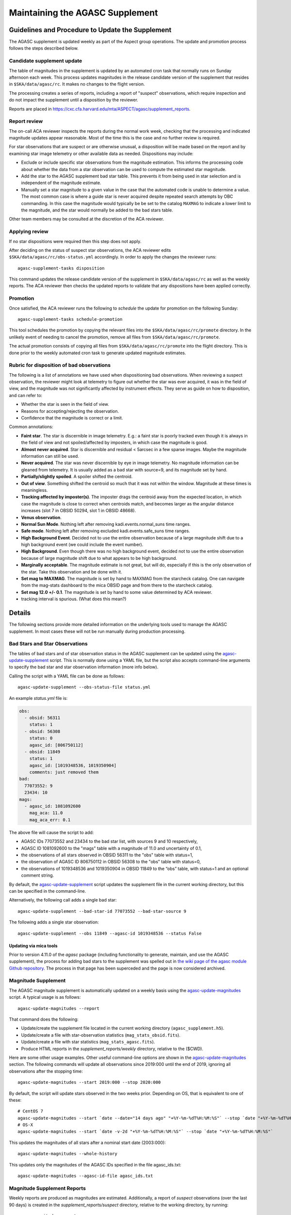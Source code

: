 ====================================
Maintaining the AGASC Supplement
====================================

Guidelines and Procedure to Update the Supplement
-------------------------------------------------

The AGASC supplement is updated weekly as part of the Aspect group operations.
The update and promotion process follows the steps described below.

Candidate supplement update
^^^^^^^^^^^^^^^^^^^^^^^^^^^^

The table of magnitudes in the supplement is updated by an automated cron task
that normally runs on Sunday afternoon each week. This process updates
magnitudes in the release candidate version of the supplement that resides in
``$SKA/data/agasc/rc``. It makes no changes to the flight version.

The processing creates a series of reports, including a report of "suspect"
observations, which require inspection and do not impact the supplement until
a disposition by the reviewer.

Reports are placed in
`<https://cxc.cfa.harvard.edu/mta/ASPECT/agasc/supplement_reports>`_.

Report review
^^^^^^^^^^^^^

The on-call ACA reviewer inspects the reports during the normal work week,
checking that the processing and indicated magnitude updates appear reasonable.
Most of the time this is the case and no further review is required.

For star observations that are suspect or are otherwise unusual, a disposition
will be made based on the report and by examining star image telemetry or other
available data as needed. Dispositions may include:

- Exclude or include specific star observations from the magnitude estimation.
  This informs the processing code about whether the data from a star
  observation can be used to compute the estimated star magnitude.
- Add the star to the AGASC supplement bad star table. This prevents it from
  being used in star selection and is independent of the magnitude estimate.
- Manually set a star magnitude to a given value in the case that the
  automated code is unable to determine a value. The most common case is where a
  guide star is never acquired despite repeated search attempts by OBC
  commanding. In this case the magnitude would typically be be set to the
  catalog ``MAXMAG`` to indicate a lower limit to the magnitude, and the star
  would normally be added to the bad stars table.

Other team members may be consulted at the discretion of the ACA reviewer.

Applying review
^^^^^^^^^^^^^^^

If no star dispositions were required then this step does not apply.

After deciding on the status of suspect star observations, the ACA reviewer
edits ``$SKA/data/agasc/rc/obs-status.yml`` accordingly. In order to apply the
changes the reviewer runs::

  agasc-supplement-tasks disposition

This command updates the release candidate version of the supplement in
``$SKA/data/agasc/rc`` as well as the weekly reports. The ACA reviewer then
checks the updated reports to validate that any dispositions have been applied
correctly.

Promotion
^^^^^^^^^

Once satisfied, the ACA reviewer runs the following to *schedule* the update
for promotion on the following Sunday::

  agasc-supplement-tasks schedule-promotion

This tool schedules the promotion by copying the relevant files into the
``$SKA/data/agasc/rc/promote`` directory. In the unlikely event of needing to
cancel the promotion, remove all files from ``$SKA/data/agasc/rc/promote``.

The actual promotion consists of copying all files from
``$SKA/data/agasc/rc/promote`` into the flight directory. This is done prior
to the weekly automated cron task to generate updated magnitude estimates.


Rubric for disposition of bad observations
^^^^^^^^^^^^^^^^^^^^^^^^^^^^^^^^^^^^^^^^^^

The following is a list of annotations we have used when dispositioning bad observations.
When reviewing a suspect observation, the reviewer might look at telemetry to figure out whether
the star was ever acquired, it was in the field of view, and the magnitude was not significantly
affected by instrument effects. They serve as guide on how to disposition, and can refer to:

- Whether the star is seen in the field of view.
- Reasons for accepting/rejecting the observation.
- Confidence that the magnitude is correct or a limit.

Common annotations:

- **Faint star**. The star is discernible in image telemetry. E.g.: a faint star is poorly tracked
  even though it is always in the field of view and not spoiled/affected by imposters, in which case
  the magnitude is good.
- **Almost never acquired**. Star is discernible and residual < 5arcsec in a few sparse images. Maybe the
  magnitude information can still be used.
- **Never acquired**. The star was never discernible by eye in image telemetry. No magnitude
  information can be gleaned from telemetry. It is usually added as a bad star with source=9,
  and its magnitude set by hand.
- **Partially/slightly spoiled**. A spoiler shifted the centroid.
- **Out of view**. Something shifted the centroid so much that it was not within the window.
  Magnitude at these times is meaningless.
- **Tracking affected by imposter(s)**. The imposter drags the centroid away from the expected
  location, in which case the magnitude is close to correct when centroids match, and becomes larger
  as the angular distance increases (slot 7 in OBSID 50294, slot 1 in OBSID 48668).
- **Venus observation**.
- **Normal Sun Mode**. Nothing left after removing kadi.events.normal_suns time ranges.
- **Safe mode**. Nothing left after removing excluded kadi.events.safe_suns time ranges.
- **High Background Event**. Decided not to use the entire observation because of a large magnitude
  shift due to a high background event (we could include the event number).
- **High Background**. Even though there was no high background event, decided not to use the entire
  observation because of large magnitude shift due to what appears to be high background.
- **Marginally acceptable**. The magnitude estimate is not great, but will do, especially if this is
  the only observation of the star. Take this observation and be done with it.
- **Set mag to MAXMAG**. The magnitude is set by hand to MAXMAG from the starcheck catalog.
  One can navigate from the mag-stats dashboard to the mica OBSID page and from there to the
  starcheck catalog.
- **Set mag 12.0 +/- 0.1**. The magnitude is set by hand to some value determined by ACA reviewer.
- tracking interval is spurious. (What does this mean?)

Details
-------

The following sections provide more detailed information on the underlying
tools used to manage the AGASC supplement. In most cases these will not be
run manually during production processing.

Bad Stars and Star Observations
^^^^^^^^^^^^^^^^^^^^^^^^^^^^^^^

The tables of bad stars and of star observation status in the AGASC supplement
can be updated using the `agasc-update-supplement`_ script.  This is normally
done using a YAML file, but the script also accepts command-line arguments to
specify the bad star and star observation information (more info below).

Calling the script with a YAML file can be done as follows::

    agasc-update-supplement --obs-status-file status.yml

An example `status.yml` file is:

.. code-block:: yaml

    obs:
      - obsid: 56311
        status: 1
      - obsid: 56308
        status: 0
        agasc_id: [806750112]
      - obsid: 11849
        status: 1
        agasc_id: [1019348536, 1019350904]
        comments: just removed them
    bad:
      77073552: 9
      23434: 10
    mags:
      - agasc_id: 1081092600
        mag_aca: 11.0
        mag_aca_err: 0.1

The above file will cause the script to add:

- AGASC IDs 77073552 and 23434 to the bad star list, with sources 9 and 10 respectively,
- AGASC ID 1081092600 to the "mags" table with a magnitude of 11.0 and uncertainty of 0.1,
- the observations of all stars observed in OBSID 56311 to the "obs" table with status=1,
- the observation of AGASC ID 806750112 in OBSID 56308 to the "obs" table with status=0,
- the observations of 1019348536 and 1019350904 in OBSID 11849 to the “obs” table,
  with status=1 and an optional comment string.

By default, the `agasc-update-supplement`_ script updates the supplement file in
the current working directory, but this can be specified in the command-line.

Alternatively, the following call adds a single bad star::

    agasc-update-supplement --bad-star-id 77073552 --bad-star-source 9

The following adds a single star observation::

    agasc-update-supplement --obs 11849 --agasc-id 1019348536 --status False

Updating via mica tools
"""""""""""""""""""""""

Prior to version 4.11.0 of the `agasc` package (including functionality to
generate, maintain, and use the AGASC supplement), the process for adding bad
stars to the supplement was spelled out in `the wiki page of the agasc module
Github repository
<https://github.com/sot/agasc/wiki/Add-bad-star-to-AGASC-supplement-manually>`_.
The process in that page has been superceded and the page is now considered
archived.

Magnitude Supplement
^^^^^^^^^^^^^^^^^^^^

The AGASC magnitude supplement is automatically updated on a weekly basis using
the `agasc-update-magnitudes`_ script. A typical usage is as follows::

    agasc-update-magnitudes --report

That command does the following:

- Update/create the supplement file located in the current working directory (``agasc_supplement.h5``).
- Update/create a file with star-observation statistics (``mag_stats_obsid.fits``).
- Update/create a file with star statistics (``mag_stats_agasc.fits``).
- Produce HTML reports in the `supplement_reports/weekly` directory, relative to the ($CWD).

Here are some other usage examples. Other useful command-line options are shown in the `agasc-update-magnitudes`_ section.
The following commands will update all observations since 2019:000 until the end of 2019, ignoring all observations
after the stopping time::

    agasc-update-magnitudes --start 2019:000 --stop 2020:000

By default, the script will update stars observed in the two weeks prior. Depending on OS, that is equivalent to one
of these::

    # CentOS 7
    agasc-update-magnitudes --start `date --date="14 days ago" "+%Y-%m-%dT%H:%M:%S"` --stop `date "+%Y-%m-%dT%H:%M:%S"`
    # OS-X
    agasc-update-magnitudes --start `date -v-2d "+%Y-%m-%dT%H:%M:%S"` --stop `date "+%Y-%m-%dT%H:%M:%S"`

This updates the magnitudes of all stars after a nominal start date (2003:000)::

    agasc-update-magnitudes --whole-history

This updates only the magnitudes of the AGASC IDs specified in the file agasc_ids.txt::

    agasc-update-magnitudes --agasc-id-file agasc_ids.txt

Magnitude Supplement Reports
^^^^^^^^^^^^^^^^^^^^^^^^^^^^

Weekly reports are produced as magnitudes are estimated. Additionally, a report of `suspect` observations
(over the last 90 days) is created in the `supplement_reports/suspect` directory, relative to the working directory,
by running::

    agasc-magnitudes-report

For this to work, the script needs to use two files that contain observed magnitude data.
These files are placed in the same directory as the supplement file whenever the supplement is updated.
The location of these files can also be specified in the command line. More information below.

Scripts
-------

.. _`agasc-update-supplement`:

:ref:`agasc-update-supplement`
^^^^^^^^^^^^^^^^^^^^^^^^^^^^^^^^^^

.. argparse::
   :ref: agasc.scripts.update_supplement.get_parser
   :prog: agasc-update-supplement


.. _`agasc-update-magnitudes`:

:ref:`agasc-update-magnitudes`
^^^^^^^^^^^^^^^^^^^^^^^^^^^^^^^

.. argparse::
   :ref: agasc.scripts.update_mag_supplement.get_parser
   :prog: agasc-update-magnitudes


.. _`agasc-magnitudes-report`:

:ref:`agasc-magnitudes-report`
^^^^^^^^^^^^^^^^^^^^^^^^^^^^^^^^^

.. argparse::
   :ref: agasc.scripts.mag_estimate_report.get_parser
   :prog: agasc-magnitudes-report

.. _`agasc-supplement-tasks`:

:ref:`agasc-supplement-tasks`
^^^^^^^^^^^^^^^^^^^^^^^^^^^^^^^^

.. argparse::
   :ref: agasc.scripts.supplement_tasks.get_parser
   :prog: agasc-supplement-tasks

.. _`agasc-supplement-diff`:

:ref:`agasc-supplement-diff`
^^^^^^^^^^^^^^^^^^^^^^^^^^^^^^^^^^

.. argparse::
   :ref: agasc.scripts.supplement_diff.get_parser
   :prog: agasc-supplement-diff

Data products
-------------

There are a few data products resulting from the update of the supplement. The only essential one
is the supplement itself. All the others are not required for regular operations.

agasc_supplement.h5
^^^^^^^^^^^^^^^^^^^

The supplement is an HDF5 which contains the following tables:

bad
"""

====================  =======  ===========================
        name           dtype           description
====================  =======  ===========================
            agasc_id    int32         AGASC ID of the star
              source    int16  Bad star disposition source
====================  =======  ===========================


mags
""""

====================  =======  =================================================
        name           dtype                      description
====================  =======  =================================================
            agasc_id    int32                               AGASC ID of the star
             mag_aca  float32                 Star magnitude determined with ACA
         mag_aca_err  float32     Star magnitude uncertainty determined with ACA
       last_obs_time  float64  mp_starcat_time of the last observation of a star
====================  =======  =================================================

obs
"""

===============  =======  =========================================================================================
      name        dtype                                         description
===============  =======  =========================================================================================
mp_starcat_time      str     Timestamp from kadi.commands for starcat command preceding the dwell of an observation
       agasc_id    int32                                                                       AGASC ID of the star
          obsid    int32                             The OBSID corresponding to the dwell of an observation is made
         status    int32  Flag to tell include/excude the observation when estimating magnitude (0 means "include")
       comments      str                                                                           General comments
===============  =======  =========================================================================================


mag_stats_obsid.fits
^^^^^^^^^^^^^^^^^^^^

`mag_stats_obsid.fits` is an optional file that contains a single table. The table has one row for
each star-observation. This file is updated in each update, thus providing a summary of all
star-observations to date, but if it is created if it does not exist already.

====================  =======  ================================================================================================
        name           dtype                                             description
====================  =======  ================================================================================================
            agasc_id    int64                                                                              AGASC ID of the star
               obsid    int64                                     OBSID corresponding to the dwell when the observation is made
                slot    int64                                                                                       Slot number
                type   bytes3                                                                                       GUI/ACQ/BOT
     mp_starcat_time  bytes21  Unique timestamp (from kadi.commands) for starcat command preceding the dwell of an observation.
         timeline_id    int64                                           starcat command timeline_id from kadi.commands.get_cmds
              tstart  float64                                                          Dwell start time from kadi.events.manvrs
               tstop  float64                                                            Dwell end time from kadi.events.manvrs
      mag_correction  float64                                              Overall correction applied to the magnitude estimate
        responsivity  float64                                         Responsivity correction applied to the magnitude estimate
         droop_shift  float64                                          Droop shift correction applied to the magnitude estimate
             mag_aca  float32                                                         ACA star magnitude from the AGASC catalog
         mag_aca_err  float64                                             ACA star magnitude uncertainty from the AGASC catalog
                 row  float64          Expected row number, based on star location and yanf/zang from mica.archive.starcheck DB
                 col  float64          Expected col number, based on star location and yanf/zang from mica.archive.starcheck DB
             mag_img  float64                                             Magnitude estimate from image telemetry (uncorrected)
             mag_obs  float64                                                                      Estimated ACA star magnitude
         mag_obs_err  float64                                                          Estimated ACA star magnitude uncertainty
        aoacmag_mean  float64                                                                    Mean of AOACMAG from telemetry
         aoacmag_err  float64                                                      Standard deviation of AOACMAG from telemetry
         aoacmag_q25  float64                                                            1st quartile of AOACMAG from telemetry
      aoacmag_median  float64                                                                  Median of AOACMAG from telemetry
         aoacmag_q75  float64                                                            3rd quartile of AOACMAG from telemetry
          counts_img  float64                                 Raw counts from image telemetry, summed over the mouse-bit window
         counts_dark  float64                                 Expected counts from background, summed over the mouse-bit window
            f_kalman  float64              Fraction of all samples where AOACASEQ == "KALM" and AOPCADMD == "NPNT" (n_kalman/n)
             f_track  float64          Fraction of kalman samples with AOACIIR == "OK" and AOACFCT == "TRAK" (n_track/n_kalman)
               f_dr5  float64                Fraction of "track" samples with angle residual less than 5 arcsec (n_dr5/n_track)
               f_dr3  float64                Fraction of "track" samples with angle residual less than 3 arcsec (n_dr3/n_track)
                f_ok  float64                              Fraction of all samples with (kalman & track & dr5) == True (n_ok/n)
                 q25  float64                                                               1st quartile of estimated magnitude
              median  float64                                                                     Median of estimated magnitude
                 q75  float64                                                               1st quartile of estimated magnitude
                mean  float64                                                                       Mean of estimated magnitude
            mean_err  float64                                                     Uncrtainty in the mean of estimated magnitude
                 std  float64                                                         Standard deviation of estimated magnitude
                skew  float64                                                                   Skewness of estimated magnitude
                kurt  float64                                                                   Kurtosis of estimated magnitude
              t_mean  float64                                               Mean of estimated magnitude after removing outliers
          t_mean_err  float64                            Uncertainty in the mean of estimated magnitude after removing outliers
               t_std  float64                                 Standard deviation of estimated magnitude after removing outliers
              t_skew  float64                                           Skewness of estimated magnitude after removing outliers
              t_kurt  float64                                           Kurtosis of estimated magnitude after removing outliers
                   n    int64                                                                                 Number of samples
                n_ok    int64                                             Number of samples with (kalman & track & dr5) == True
            outliers    int64                                                                     Number of outliers (+- 3 IQR)
 lf_variability_100s  float64                                            Rolling mean of OK magnitudes with a 100 second window
 lf_variability_500s  float64                                            Rolling mean of OK magnitudes with a 500 second window
lf_variability_1000s  float64                                           Rolling mean of OK magnitudes with a 1000 second window
             tempccd  float64                                                                                   CCD temperature
             dr_star  float64                                                                                    Angle residual
              obs_ok     bool                                                 Boolean flag: everything OK with this observation
         obs_suspect     bool                                                       Boolean flag: this observation is "suspect"
            obs_fail     bool                   Boolean flag: a processing error when estimating magnitude for this observation
            comments  bytes54                                                                                  General comments
                   w  float64                                                      Weight to be used on a weighted mean (1/std)
      mean_corrected  float64                                    Corrected mean used in weighted mean (t_mean + mag_correction)
       weighted_mean  float64                                         Mean weighted by inverse of standard deviation (mean/std)
====================  =======  ================================================================================================


mag_stats_agasc.fits
^^^^^^^^^^^^^^^^^^^^

`mag_stats_agasc.fits` is an optional file that contains a single table. The table has one row for
each star. This file is updated in each update, thus providing a summary of all
star-observations to date, but if it is created if it does not exist already.

====================  =======  ======================================================================================================================================
        name           dtype                                                                description
====================  =======  ======================================================================================================================================
       last_obs_time  float64                                                                      CXC seconds corresponding to the last mp_starcat_time for the star
            agasc_id    int64                                                                                                                    AGASC ID of the star
             mag_aca  float64                                                                                               ACA star magnitude from the AGASC catalog
         mag_aca_err  float64                                                                                   ACA star magnitude uncertainty from the AGASC catalog
             mag_obs  float64                                                                                                            Estimated ACA star magnitude
         mag_obs_err  float64                                                                                                Estimated ACA star magnitude uncertainty
         mag_obs_std  float64                                                                                         Estimated ACA star magnitude standard deviation
               color  float64                                                                                                       Star color from the AGASC catalog
            n_obsids    int64                                                                                                     Number of observations for the star
       n_obsids_fail    int64                                                                                   Number of observations which give an unexpected error
    n_obsids_suspect    int64                                                           Number of observations deemed "suspect" and ignored in the magnitude estimate
         n_obsids_ok    int64                                                                             Number of observations considered in the magnitude estimate
          n_no_track    int64                                                                                 Number of observations where the star was never tracked
                   n    int64                                                                                              Total number of image samples for the star
                n_ok    int64                                                               Total number of image samples included in magnitude estimate for the star
                f_ok  float64                                                                            Fraction of the total samples included in magnitude estimate
              median  float64                                                                                                  Median magnitude over OK image samples
         sigma_minus  float64                                                                                       15.8% quantile of magnitude over OK image samples
          sigma_plus  float64                                                                                       84.2% quantile of magnitude over OK image samples
                mean  float64                                                                                                 Mean of magnitude over OK image samples
                 std  float64                                                                                   Standard deviation of magnitude over OK image samples
   mag_weighted_mean  float64                                               Average of magnitudes over observations, weighed by the inverse of its standard deviation
    mag_weighted_std  float64                                                                                              Uncertainty in the weighted magnitude mean
              t_mean  float64                                                                       Mean magnitude after removing outliers on a per-observation basis
               t_std  float64                                                         Magnitude standard deviation after removing outliers on a per-observation basis
           n_outlier    int64                                                                                  Number of outliers, removed on a per-observation basis
            t_mean_1  float64                                                                                          Mean magnitude after removing 1.5*IQR outliers
             t_std_1  float64                                                                            Magnitude standard deviation after removing 1.5*IQR outliers
         n_outlier_1    int64                                                                                                              Number of 1.5*IQR outliers
            t_mean_2  float64                                                                                            Mean magnitude after removing 3*IQR outliers
             t_std_2  float64                                                                              Magnitude standard deviation after removing 3*IQR outliers
         n_outlier_2    int64                                                                                                                Number of 3*IQR outliers
       selected_atol     bool                                                                                                            abs(mag_obs - mag_aca) > 0.3
       selected_rtol     bool                                                                                                abs(mag_obs - mag_aca) > 3 * mag_aca_err
selected_mag_aca_err     bool                                                                                                                       mag_aca_err > 0.2
      selected_color     bool                                                                                                         (color == 1.5) | (color == 0.7)
          t_mean_dr3  float64                Truncated mean magnitude after removing outliers and samples with angular residual > 3 arcsec on a per-observation basis
           t_std_dr3  float64  Truncated magnitude standard deviation after removing outliers and samples with angular residual > 3 arcsec on a per-observation basis
      t_mean_dr3_not  float64
       t_std_dr3_not  float64
            mean_dr3  float64                          Mean magnitude after removing outliers and samples with angular residual > 3 arcsec on a per-observation basis
             std_dr3  float64            Magnitude standard deviation after removing outliers and samples with angular residual > 3 arcsec on a per-observation basis
               f_dr3  float64                                                                   Fraction of OK image samples with angular residual less than 3 arcsec
               n_dr3    int64                                                                     Number of OK image samples with angular residual less than 3 arcsec
      n_dr3_outliers    int64            Number of magnitude outliers after removing outliers and samples with angular residual > 3 arcsec on a per-observation basis
          median_dr3  float64                        Median magnitude after removing outliers and samples with angular residual > 3 arcsec on a per-observation basis
     sigma_minus_dr3  float64             15.8% quantile of magnitude after removing outliers and samples with angular residual > 3 arcsec on a per-observation basis
      sigma_plus_dr3  float64             84.2% quantile of magnitude after removing outliers and samples with angular residual > 3 arcsec on a per-observation basis
          t_mean_dr5  float64                Truncated mean magnitude after removing outliers and samples with angular residual > 5 arcsec on a per-observation basis
           t_std_dr5  float64  Truncated magnitude standard deviation after removing outliers and samples with angular residual > 5 arcsec on a per-observation basis
      t_mean_dr5_not  float64
       t_std_dr5_not  float64
            mean_dr5  float64                          Mean magnitude after removing outliers and samples with angular residual > 5 arcsec on a per-observation basis
             std_dr5  float64            Magnitude standard deviation after removing outliers and samples with angular residual > 5 arcsec on a per-observation basis
               f_dr5  float64                                                                   Fraction of OK image samples with angular residual less than 5 arcsec
               n_dr5    int64                                                                     Number of OK image samples with angular residual less than 5 arcsec
      n_dr5_outliers    int64            Number of magnitude outliers after removing outliers and samples with angular residual > 5 arcsec on a per-observation basis
          median_dr5  float64                        Median magnitude after removing outliers and samples with angular residual > 5 arcsec on a per-observation basis
     sigma_minus_dr5  float64             15.8% quantile of magnitude after removing outliers and samples with angular residual > 5 arcsec on a per-observation basis
      sigma_plus_dr5  float64             84.2% quantile of magnitude after removing outliers and samples with angular residual > 5 arcsec on a per-observation basis
====================  =======  ======================================================================================================================================
